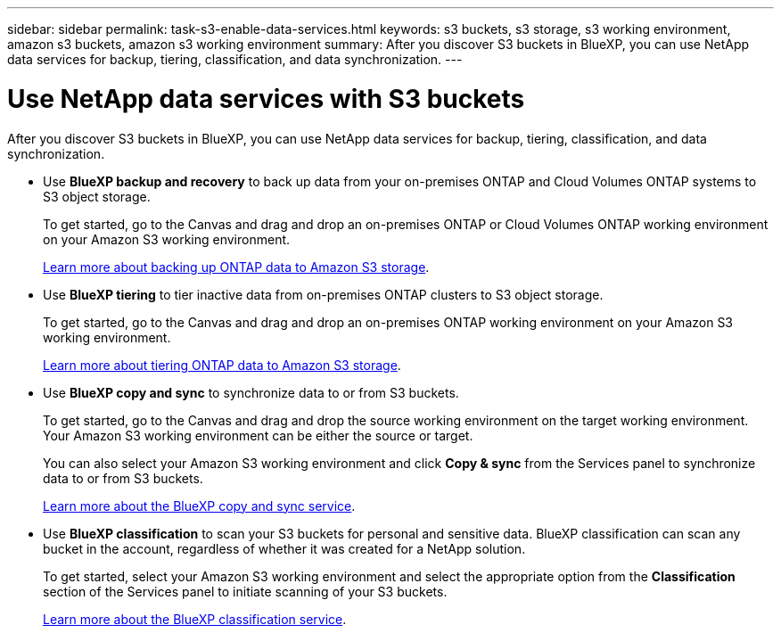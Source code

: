 ---
sidebar: sidebar
permalink: task-s3-enable-data-services.html
keywords: s3 buckets, s3 storage, s3 working environment, amazon s3 buckets, amazon s3 working environment
summary: After you discover S3 buckets in BlueXP, you can use NetApp data services for backup, tiering, classification, and data synchronization.
---

= Use NetApp data services with S3 buckets
:hardbreaks:
:nofooter:
:icons: font
:linkattrs:
:imagesdir: ./media/

[.lead]
After you discover S3 buckets in BlueXP, you can use NetApp data services for backup, tiering, classification, and data synchronization.

* Use *BlueXP backup and recovery* to back up data from your on-premises ONTAP and Cloud Volumes ONTAP systems to S3 object storage.
+
To get started, go to the Canvas and drag and drop an on-premises ONTAP or Cloud Volumes ONTAP working environment on your Amazon S3 working environment.
+
https://docs.netapp.com/us-en/cloud-manager-backup-restore/concept-ontap-backup-to-cloud.html[Learn more about backing up ONTAP data to Amazon S3 storage^].

* Use *BlueXP tiering* to tier inactive data from on-premises ONTAP clusters to S3 object storage.
+
To get started, go to the Canvas and drag and drop an on-premises ONTAP working environment on your Amazon S3 working environment.
+
https://docs.netapp.com/us-en/cloud-manager-tiering/task-tiering-onprem-aws.html[Learn more about tiering ONTAP data to Amazon S3 storage^].

* Use *BlueXP copy and sync* to synchronize data to or from S3 buckets.
+
To get started, go to the Canvas and drag and drop the source working environment on the target working environment. Your Amazon S3 working environment can be either the source or target. 
+
You can also select your Amazon S3 working environment and click *Copy & sync* from the Services panel to synchronize data to or from S3 buckets.
+
https://docs.netapp.com/us-en/cloud-manager-sync/concept-cloud-sync.html[Learn more about the BlueXP copy and sync service^].

* Use *BlueXP classification* to scan your S3 buckets for personal and sensitive data. BlueXP classification can scan any bucket in the account, regardless of whether it was created for a NetApp solution.
+
To get started, select your Amazon S3 working environment and select the appropriate option from the *Classification* section of the Services panel to initiate scanning of your S3 buckets.
+
https://docs.netapp.com/us-en/cloud-manager-data-sense/task-scanning-s3.html[Learn more about the BlueXP classification service^].